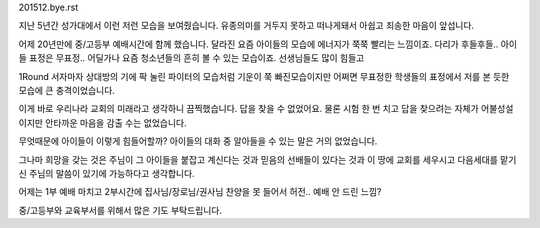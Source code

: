 201512.bye.rst 
지난 5년간 성가대에서 이런 저런 모습을 보여줬습니다.
유종의미를 거두지 못하고 떠나게돼서 아쉽고 죄송한 마음이 앞섭니다.

어제 20년만에 중/고등부 예배시간에 함께 했습니다.
달라진 요즘 아이들의  모습에 에너지가 쭉쭉 빨리는 느낌이죠.
다리가 후들후들.. 아이들 표정은 무표정.. 어딜가나 요즘 청소년들의 
흔히 볼 수 있는 모습이죠. 선생님들도 많이 힘들고 

1Round 서자마자 상대방의 기에 팍 눌린 파이터의 모습처럼 기운이 쭉 빠진모습이지만
어쩌면 무표정한 학생들의 표정에서 저를 본 듯한 모습에 큰 충격이었습니다.

이게 바로 우리나라 교회의 미래라고 생각하니 끔찍했습니다. 
답을 찾을 수 없었어요. 물론 시험 한 번 치고 답을 찾으려는 자체가 어불성설이지만
안타까운 마음을 감출 수는 없었습니다. 

무엇때문에 아이들이 이렇게 힘들어할까?  
아이들의 대화 중 알아들을 수 있는 말은 거의 없었습니다.

그나마 희망을 갖는 것은 주님이 그 아이들을 붙잡고 계신다는 것과  
믿음의 선배들이 있다는 것과 이 땅에 교회를 세우시고 다음세대를 맡기신 주님의 말씀이 있기에 
가능하다고 생각합니다. 

어제는 1부 예배 마치고 2부시간에 집사님/장로님/권사님 찬양을 못 들어서 허전..
예배 안 드린 느낌?  

중/고등부와 교육부서를 위해서 많은 기도 부탁드립니다. 

